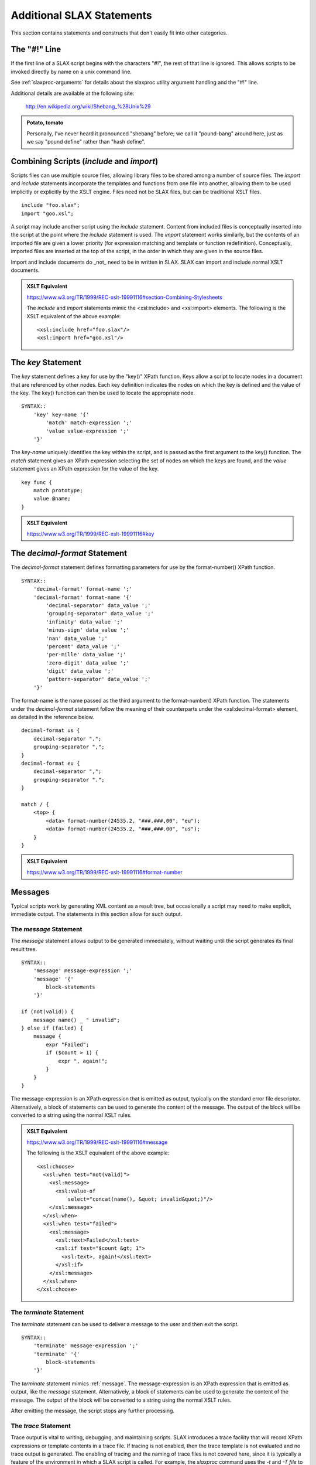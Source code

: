 
==========================
Additional SLAX Statements
==========================

This section contains statements and constructs that don't easily
fit into other categories.

The "#!" Line
-------------

If the first line of a SLAX script begins with the characters "#!",
the rest of that line is ignored.  This allows scripts to be invoked
directly by name on a unix command line.

See :ref:`slaxproc-arguments` for details about the slaxproc utility
argument handling and the "#!" line.

Additional details are available at the following site:

    http://en.wikipedia.org/wiki/Shebang_%28Unix%29

.. admonition:: Potato, tomato

    Personally, I've never heard it pronounced "shebang" before; we
    call it "pound-bang" around here, just as we say "pound define"
    rather than "hash define".

.. _include-import:

Combining Scripts (`include` and `import`)
------------------------------------------

Scripts files can use multiple source files, allowing library files to
be shared among a number of source files.  The `import` and `include`
statements incorporate the templates and functions from one file into
another, allowing them to be used implicitly or explicitly by the XSLT
engine.  Files need not be SLAX files, but can be traditional XSLT
files.

::

    include "foo.slax";
    import "goo.xsl";

A script may include another script using the `include` statement.
Content from included files is conceptually inserted into the script
at the point where the `include` statement is used.  The `import`
statement works similarly, but the contents of an imported file are
given a lower priority (for expression matching and template or
function redefinition).  Conceptually, imported files are inserted at
the top of the script, in the order in which they are given in the
source files.

Import and include documents do _not_ need to be in written in SLAX.
SLAX can import and include normal XSLT documents.

.. admonition:: XSLT Equivalent

    https://www.w3.org/TR/1999/REC-xslt-19991116#section-Combining-Stylesheets

    The `include` and `import` statements mimic the <xsl:include> and
    <xsl:import> elements.  The following is the XSLT equivalent of
    the above example::

        <xsl:include href="foo.slax"/>
        <xsl:import href="goo.xsl"/>

.. index:: statements; key
.. _key:

The `key` Statement
-------------------

The `key` statement defines a key for use by the "key()" XPath
function.  Keys allow a script to locate nodes in a document that are
referenced by other nodes.  Each key definition indicates the nodes on
which the key is defined and the value of the key.  The key() function
can then be used to locate the appropriate node.

::

    SYNTAX::
        'key' key-name '{'
            'match' match-expression ';'
            'value value-expression ';'
        '}'

The `key-name` uniquely identifies the key within the script, and is
passed as the first argument to the key() function.  The `match`
statement gives an XPath expression selecting the set of nodes on
which the keys are found, and the `value` statement gives an XPath
expression for the value of the key.

::

    key func {
        match prototype;
        value @name;
    }

.. admonition:: XSLT Equivalent

    https://www.w3.org/TR/1999/REC-xslt-19991116#key

.. index:: statements; decimal-format
.. _decimal-format:

The `decimal-format` Statement
------------------------------

The `decimal-format` statement defines formatting parameters for use
by the format-number() XPath function.

::

    SYNTAX::
        'decimal-format' format-name ';'
        'decimal-format' format-name '{'
            'decimal-separator' data_value ';'
            'grouping-separator' data_value ';'
            'infinity' data_value ';'
            'minus-sign' data_value ';'
            'nan' data_value ';'
            'percent' data_value ';'
            'per-mille' data_value ';'
            'zero-digit' data_value ';'
            'digit' data_value ';'
            'pattern-separator' data_value ';'
        '}'

The format-name is the name passed as the third argument to the
format-number() XPath function.  The statements under the
`decimal-format` statement follow the meaning of their counterparts
under the <xsl:decimal-format> element, as detailed in the reference
below. 

::

    decimal-format us {
        decimal-separator ".";
        grouping-separator ",";
    }
    decimal-format eu {
        decimal-separator ",";
        grouping-separator ".";
    }

    match / {
        <top> {
            <data> format-number(24535.2, "###.###,00", "eu");
            <data> format-number(24535.2, "###,###.00", "us");
        }
    }

.. admonition:: XSLT Equivalent

    https://www.w3.org/TR/1999/REC-xslt-19991116#format-number

Messages
--------

Typical scripts work by generating XML content as a result tree, but
occasionally a script may need to make explicit, immediate output.
The statements in this section allow for such output.

.. index:: statements; message
.. _message:

The `message` Statement
+++++++++++++++++++++++

The `message` statement allows output to be generated immediately,
without waiting until the script generates its final result tree.

::

    SYNTAX::
        'message' message-expression ';'
        'message' '{'
            block-statements
        '}'

    if (not(valid)) {
        message name() _ " invalid";
    } else if (failed) {
        message {
            expr "Failed";
            if ($count > 1) {
                expr ", again!";
            }
        }
    }

The message-expression is an XPath expression that is emitted as
output, typically on the standard error file descriptor.
Alternatively, a block of statements can be used to generate the
content of the message.  The output of the block will be converted to
a string using the normal XSLT rules.

.. admonition:: XSLT Equivalent

    https://www.w3.org/TR/1999/REC-xslt-19991116#message

    The following is the XSLT equivalent of the above example::

        <xsl:choose>
          <xsl:when test="not(valid)">
            <xsl:message>
              <xsl:value-of
                  select="concat(name(), &quot; invalid&quot;)"/>
            </xsl:message>
          </xsl:when>
          <xsl:when test="failed">
            <xsl:message>
              <xsl:text>Failed</xsl:text>
              <xsl:if test="$count &gt; 1">
                <xsl:text>, again!</xsl:text>
              </xsl:if>
            </xsl:message>
          </xsl:when>
        </xsl:choose>

.. index:: statements; terminate
.. _terminate:

The `terminate` Statement
+++++++++++++++++++++++++

The `terminate` statement can be used to deliver a message to the user
and then exit the script.

::

    SYNTAX::
        'terminate' message-expression ';'
        'terminate' '{'
            block-statements
        '}'

The `terminate` statement mimics :ref:`message`.  The
message-expression is an XPath expression that is emitted as output,
like the `message` statement.  Alternatively, a block of statements
can be used to generate the content of the message.  The output of the
block will be converted to a string using the normal XSLT rules.

After emitting the message, the script stops any further processing.

.. index:: statements; trace
.. _trace:

The `trace` Statement
+++++++++++++++++++++

Trace output is vital to writing, debugging, and maintaining scripts.
SLAX introduces a trace facility that will record XPath expressions or
template contents in a trace file.  If tracing is not enabled, then
the trace template is not evaluated and no trace output is generated.
The enabling of tracing and the naming of trace files is not covered
here, since it is typically a feature of the environment in which a
SLAX script is called.  For example, the `slaxproc` command uses the
`-t` and `-T file` to enable tracing.

::

    SYNTAX::
        'trace' trace-message ';'
        'trace' '{'
            trace-template
        '}'

The trace-message is an XPath expression that is written to the trace
file.  The trace-template is executed and the results are written to
the trace file.

::

    trace "max " _ $max _ "; min " _ $min;
    trace {
        <max> $max;
        <min> $min;
    }
    trace {
        if ($my-trace-flag) {
            expr "max " _ $max _ "; min " _ $min;
            copy-of options;
        }
    }

Since `trace` is non-standard, it can only be used when the associated
extension functions are present, such as with the `libslax` software.

.. index:: statements; output-method
.. _output-method:

The `output-method` Statement
-----------------------------

The `output-method` statement defines the output style to be used when
outputing the result tree.

::

    SYNTAX::
        'output-method' [style] '{'
            'version' data_value ';'
            'encoding' data_value ';'
            'omit-xml-declaration' data_value ';'
            'standalone' data_value ';'
            'doctype-public' data_value ';'
            'doctype-system' data_value ';'
            'cdata-section-elements' cdata_section_element_list ';'
            'indent' data_value ';'
            'media-type' data_value ';'
        '}'

The style can be `xml`, `html`, or `text` (without quotes).

======================== ====================================== 
 Statement                Description                           
======================== ====================================== 
 version                  Version number of output method       
 encoding                 Character set                         
 omit-xml-declaration     (yes/no) Omit initial XML DECL        
 standalone               (yes/no) Emit standalone declaration  
 doctype-public           Public identifier in DTD              
 doctype-system           System identifier in DTD              
 cdata-section-elements   List of elements to use CDATA         
 indent                   (yes/no) Emit pretty indentation      
 media-type               MIME type for document                
======================== ====================================== 

.. admonition:: XSLT Equivalent

    https://www.w3.org/TR/1999/REC-xslt-19991116#output

    The substatements of `output-method` correspond to the attributes of
    the XSLT <xsl:output> element.


.. index:: statements; fallback
.. _fallback:

The `fallback` Statement
------------------------

The `fallback` statement directs the XSLT engine to perform a block of
code when an extension element is invoked which is not supported.

::

    SYNTAX::
        'fallback' '{' statements '}'

    EXAMPLE::
        if ($working) {
            <some:fancy> "thing";
            fallback {
                message "nothing fancy, please";
            }
        }

Whitespace Handling
-------------------

SLAX includes a means of retaining or removing text nodes that contain
only whitespace.  Whitespace for XML is the space, tab, newline or
carriage return characters.

.. index:: statements; strip-space
.. _strip-space:

The `strip-space` Statement
+++++++++++++++++++++++++++

The `strip-space` statement tells the engine to discard the given
elements if they contain only whitespace.

::

    SYNTAX::
        'strip-space' list-of-element-names ';'

The list-of-element-names is a space separated list of element names
that should have their contents discarded if they contain only
whitespace::

    strip-space section paragraph bullet;

.. admonition:: XSLT Equivalent

    https://www.w3.org/TR/1999/REC-xslt-19991116#strip

    The `strip-space` statement mimics the <xsl:strip-space> element.
    The following is the XSLT equivalent of the above example::

        <xsl:strip-space elements="section paragraph bullet"/>

.. index:: statements; preserve-space
.. _preserve-space:

The `preserve-space` Statement
++++++++++++++++++++++++++++++

The `preserve-space` statement works similar to the `strip-space`
statement, but with the opposite result.

::

    SYNTAX::
        'preserve-space' list-of-element-names ';'

The list-of-element-names is a space separated list of element names
that should have their contents retained even if they contain only
whitespace.

::

    preserve-space art picture line;

.. admonition:: XSLT Equivalent

    https://www.w3.org/TR/1999/REC-xslt-19991116#strip

    The `preserve-space` statement mimics the <xsl:preserve-space>
    element.  The following is the XSLT equivalent of the above
    example::

        <xsl:preserve-space elements="art picture line"/>

.. index:: statements; version
.. _version:

The `version` Statement
-----------------------

The `version` statement contains the current version of the SLAX
language, allowing scripts and interpreters to progress independently.
Old engines will not understand new constructs and should stop with an
error when a version number that is unknown to them is seen.  New
engines should accept any previous language version number, so allow
old scripts to run on new engines.

::

    SYNTAX::
        'version' version-number ';'

The version-number should be either "1.2", "1.1" or "1.0".  The
current version is "1.2" and newly developed scripts should use this
version number.

::

    version 1.2;

All SLAX stylesheets must begin with a `version` statement, which
gives the version number for the SLAX language.  This is currently
fixed at "1.2" and will increase as the language evolves.  Version 1.2
is completely backward compatible with version 1.1, which is in turn
completely backward compatible with version 1.0.  Newer versions add
additional functionality that may cause issues when used with earlier
implementations of SLAX.

SLAX version 1.2 implies XML version 1.0 and XSLT version 1.1.

In addition, the "xsl" namespace is implicitly defined (as
'xmlns:xsl="http://www.w3.org/1999/XSL/Transform"').
